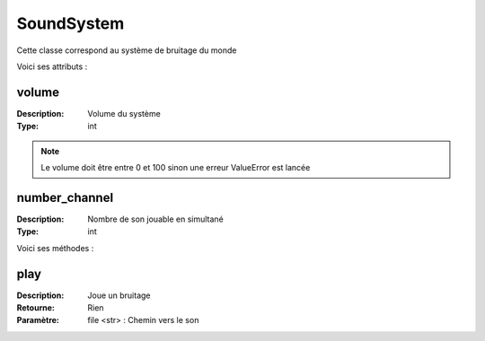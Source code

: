 SoundSystem
===========

Cette classe correspond au système de bruitage du monde

Voici ses attributs :

volume
------

:Description: Volume du système
:Type: int

.. note:: Le volume doit être entre 0 et 100 sinon une erreur ValueError est lancée

number_channel
--------------

:Description: Nombre de son jouable en simultané
:Type: int

Voici ses méthodes :

play
----

:Description: Joue un bruitage
:Retourne: Rien
:Paramètre: file <str> : Chemin vers le son

